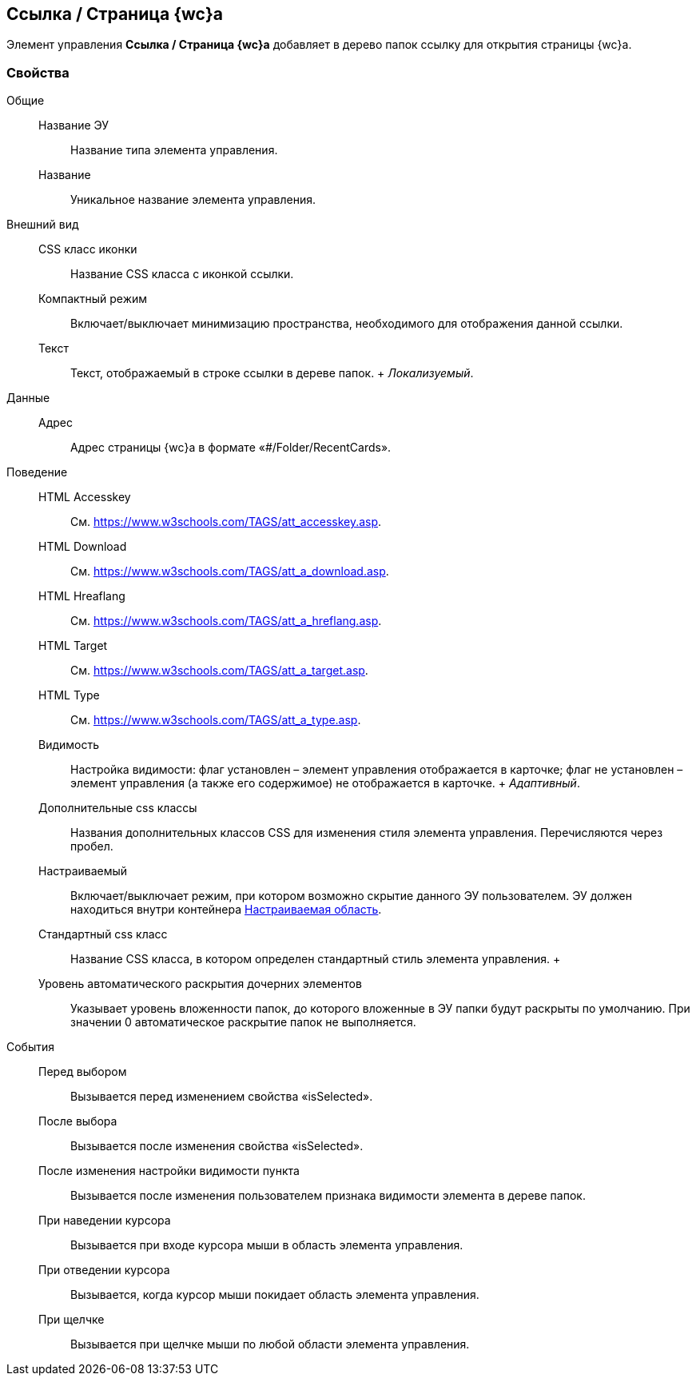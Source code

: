 
== Ссылка / Страница {wc}а

Элемент управления [.ph .uicontrol]*Ссылка / Страница {wc}а* добавляет в дерево папок ссылку для открытия страницы {wc}а.

=== Свойства

Общие::
  Название ЭУ;;
    Название типа элемента управления.
  Название;;
    Уникальное название элемента управления.
Внешний вид::
  CSS класс иконки;;
    Название CSS класса с иконкой ссылки.
  Компактный режим;;
    Включает/выключает минимизацию пространства, необходимого для отображения данной ссылки.
  Текст;;
    Текст, отображаемый в строке ссылки в дереве папок.
    +
    [.dfn .term]_Локализуемый_.
Данные::
  Адрес;;
    Адрес страницы {wc}а в формате «#/Folder/RecentCards».
Поведение::
  HTML Accesskey;;
    См. https://www.w3schools.com/TAGS/att_accesskey.asp.
  HTML Download;;
    См. https://www.w3schools.com/TAGS/att_a_download.asp.
  HTML Hreaflang;;
    См. https://www.w3schools.com/TAGS/att_a_hreflang.asp.
  HTML Target;;
    См. https://www.w3schools.com/TAGS/att_a_target.asp.
  HTML Type;;
    См. https://www.w3schools.com/TAGS/att_a_type.asp.
  Видимость;;
    Настройка видимости: флаг установлен – элемент управления отображается в карточке; флаг не установлен – элемент управления (а также его содержимое) не отображается в карточке.
    +
    [.dfn .term]_Адаптивный_.
  Дополнительные css классы;;
    Названия дополнительных классов CSS для изменения стиля элемента управления. Перечисляются через пробел.
  Настраиваемый;;
    Включает/выключает режим, при котором возможно скрытие данного ЭУ пользователем. ЭУ должен находиться внутри контейнера xref:Control_configurablemainmenucontainer.adoc[Настраиваемая область].
  Стандартный css класс;;
    Название CSS класса, в котором определен стандартный стиль элемента управления.
  +
  Уровень автоматического раскрытия дочерних элементов;;
    Указывает уровень вложенности папок, до которого вложенные в ЭУ папки будут раскрыты по умолчанию. При значении 0 автоматическое раскрытие папок не выполняется.
События::
  Перед выбором;;
    Вызывается перед изменением свойства «isSelected».
  После выбора;;
    Вызывается после изменения свойства «isSelected».
  После изменения настройки видимости пункта;;
    Вызывается после изменения пользователем признака видимости элемента в дереве папок.
  При наведении курсора;;
    Вызывается при входе курсора мыши в область элемента управления.
  При отведении курсора;;
    Вызывается, когда курсор мыши покидает область элемента управления.
  При щелчке;;
    Вызывается при щелчке мыши по любой области элемента управления.

